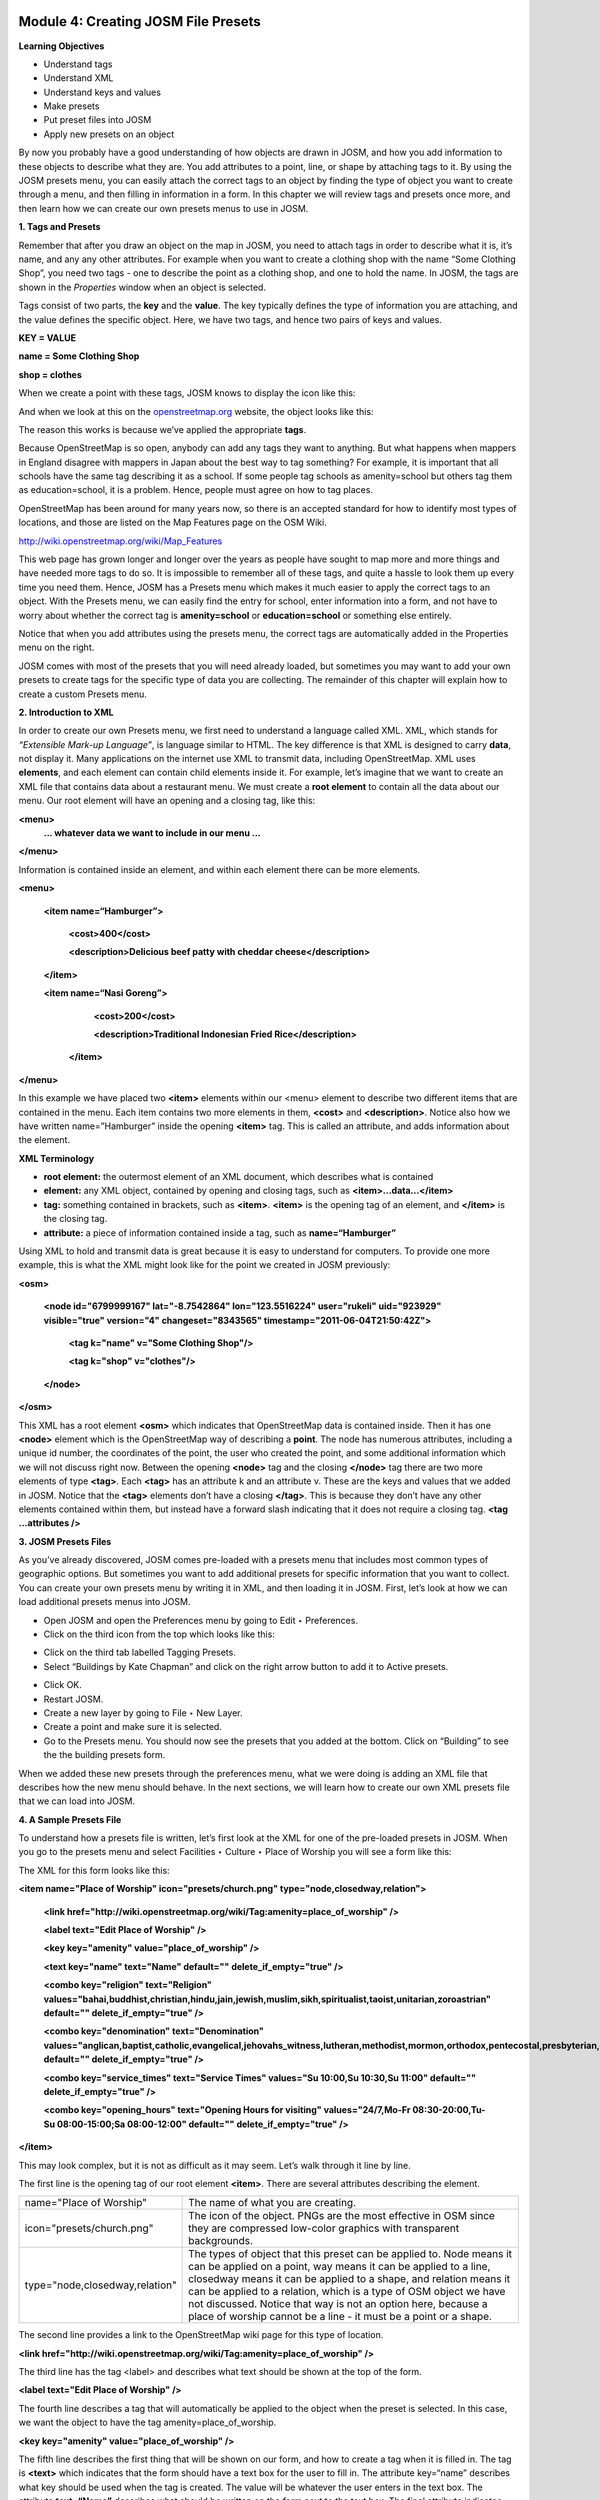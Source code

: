 .. image:: /static/training/intermediate/osm/image6.png


Module 4: Creating JOSM File Presets
====================================

**Learning Objectives**

- Understand tags
- Understand XML
- Understand keys and values
- Make presets
- Put preset files into JOSM
- Apply new presets on an object

By now you probably have a good understanding of how objects are drawn in JOSM, and how you add information to these objects to describe what they are.  You add attributes to a point, line, or shape by attaching tags to it.  By using the JOSM presets menu, you can easily attach the correct tags to an object by finding the type of object you want to create through a menu, and then filling in information in a form.  In this chapter we will review tags and presets once more, and then learn how we can create our own presets menus to use in JOSM.

**1. Tags and Presets**

Remember that after you draw an object on the map in JOSM, you need to attach tags in order to describe what it is, it’s name, and any any other attributes.  For example when you want to create a clothing shop with the name “Some Clothing Shop”, you need two tags - one to describe the point as a clothing shop, and one to hold the name.  In JOSM, the tags are shown in the *Properties* window when an object is selected.

.. image:: /static/training/intermediate/osm/image88.png

Tags consist of two parts, the **key** and the **value**.  The key typically defines the type of information you are attaching, and the value defines the specific object.  Here, we have two tags, and hence two pairs of keys and values.

**KEY = VALUE**

**name = Some Clothing Shop**

**shop = clothes**

When we create a point with these tags, JOSM knows to display the icon like this:

.. image:: /static/training/intermediate/osm/image89.png

And when we look at this on the `openstreetmap.org <http://openstreetmap.org>`_ website, the object looks like this:

.. image:: /static/training/intermediate/osm/image90.png

The reason this works is because we’ve applied the appropriate **tags**.

Because OpenStreetMap is so open, anybody can add any tags they want to anything.  But what happens when mappers in England disagree with mappers in Japan about the best way to tag something?  For example, it is important that all schools have the same tag describing it as a school.  If some people tag schools as amenity=school but others tag them as education=school, it is a problem.  Hence, people must agree on how to tag places.

OpenStreetMap has been around for many years now, so there is an accepted standard for how to identify most types of locations, and those are listed on the Map Features page on the OSM Wiki.

http://wiki.openstreetmap.org/wiki/Map_Features

This web page has grown longer and longer over the years as people have sought to map more and more things and have needed more tags to do so.  It is impossible to remember all of these tags, and quite a hassle to look them up every time you need them.  Hence, JOSM has a Presets menu which makes it much easier to apply the correct tags to an object.  With the Presets menu, we can easily find the entry for school, enter information into a form, and not have to worry about whether the correct tag is **amenity=school** or **education=school** or something else entirely.

.. image:: /static/training/intermediate/osm/image91.png

Notice that when you add attributes using the presets menu, the correct tags are automatically added in the Properties menu on the right.

JOSM comes with most of the presets that you will need already loaded, but sometimes you may want to add your own presets to create tags for the specific type of data you are collecting.  The remainder of this chapter will explain how to create a custom Presets menu.

**2. Introduction to XML**

In order to create our own Presets menu, we first need to understand a language called XML.  XML, which stands for *“Extensible Mark-up Language”*, is language similar to HTML.  The key difference is that XML is designed to carry **data**, not display it.  Many applications on the internet use XML to transmit data, including OpenStreetMap.  XML uses **elements**, and each element can contain child elements inside it.  For example, let’s imagine that we want to create an XML file that contains data about a restaurant menu.  We must create a **root element** to contain all the data about our menu.  Our root element will have an opening and a closing tag, like this:

**<menu>**
      **... whatever data we want to include in our menu ...**

**</menu>**

Information is contained inside an element, and within each element there can be more elements.

**<menu>**

    **<item name=“Hamburger”>**

          **<cost>400</cost>**

          **<description>Delicious beef patty with cheddar cheese</description>**

    **</item>**

    **<item name=“Nasi Goreng”>**

          **<cost>200</cost>**

          **<description>Traditional Indonesian Fried Rice</description>**

     **</item>**

**</menu>**

In this example we have placed two **<item>** elements within our <menu> element to describe two different items that are contained in the menu.  Each item contains two more elements in them, **<cost>** and **<description>**.  Notice also how we have written name=”Hamburger” inside the opening **<item>** tag.  This is called an attribute, and adds information about the element.


**XML Terminology**

- **root element:**  the outermost element of an XML document, which describes what is contained
- **element:**  any XML object, contained by opening and closing tags, such as **<item>...data...</item>**
- **tag:**  something contained in brackets, such as **<item>**.  **<item>** is the opening tag of an element, and **</item>** is the closing tag.
- **attribute:**  a piece of information contained inside a tag, such as **name=“Hamburger”**


Using XML to hold and transmit data is great because it is easy to understand for computers.  To provide one more example, this is what the XML might look like for the point we created in JOSM previously:

**<osm>**

     **<node id="6799999167" lat="-8.7542864" lon="123.5516224" user="rukeli" uid="923929" visible="true" version="4" changeset="8343565" timestamp="2011-06-04T21:50:42Z">**

          **<tag k="name" v="Some Clothing Shop"/>**

          **<tag k="shop" v="clothes"/>**

     **</node>**

**</osm>**

This XML has a root element **<osm>** which indicates that OpenStreetMap data is contained inside.  Then it has one **<node>** element which is the OpenStreetMap way of describing a **point**.  The node has numerous attributes, including a unique id number, the coordinates of the point, the user who created the point, and some additional information which we will not discuss right now.  Between the opening **<node>** tag and the closing **</node>** tag there are two more elements of type **<tag>**.  Each **<tag>** has an attribute k and an attribute v.  These are the keys and values that we added in JOSM.  Notice that the **<tag>** elements don’t have a closing **</tag>**.  This is because they don’t have any other elements contained within them, but instead have a forward slash indicating that it does not require a closing tag.  **<tag ...attributes />**

**3. JOSM Presets Files**

As you’ve already discovered, JOSM comes pre-loaded with a presets menu that includes most common types of geographic options.  But sometimes you want to add additional presets for specific information that you want to collect.  You can create your own presets menu by writing it in XML, and then loading it in JOSM.  First, let’s look at how we can load additional presets menus into JOSM.

- Open JOSM and open the Preferences menu by going to Edit ‣ Preferences.
- Click on the third icon from the top which looks like this:

.. image:: /static/training/intermediate/osm/image92.png

- Click on the third tab labelled Tagging Presets.
- Select “Buildings by Kate Chapman” and click on the right arrow button to add it to Active presets.

.. image:: /static/training/intermediate/osm/image93.png

- Click OK.
- Restart JOSM.
- Create a new layer by going to File ‣ New Layer.
- Create a point and make sure it is selected.
- Go to the Presets menu.  You should now see the presets that you added at the bottom.  Click on “Building” to see the the building presets form.

.. image:: /static/training/intermediate/osm/image94.png

.. image:: /static/training/intermediate/osm/image95.png

When we added these new presets through the preferences menu, what we were doing is adding an XML file that describes how the new menu should behave.  In the next sections, we will learn how to create our own XML presets file that we can load into JOSM.

**4. A Sample Presets File**

To understand how a presets file is written, let’s first look at the XML for one of the pre-loaded presets in JOSM.  When you go to the presets menu and select Facilities ‣ Culture ‣ Place of Worship you will see a form like this:

.. image:: /static/training/intermediate/osm/image96.png

The XML for this form looks like this:

**<item name="Place of Worship" icon="presets/church.png" type="node,closedway,relation">**

     **<link href="http://wiki.openstreetmap.org/wiki/Tag:amenity=place_of_worship" />**

     **<label text="Edit Place of Worship" />**

     **<key key="amenity" value="place_of_worship" />**

     **<text key="name" text="Name" default="" delete_if_empty="true" />**

     **<combo key="religion" text="Religion" values="bahai,buddhist,christian,hindu,jain,jewish,muslim,sikh,spiritualist,taoist,unitarian,zoroastrian" default="" delete_if_empty="true" />**

     **<combo key="denomination" text="Denomination" values="anglican,baptist,catholic,evangelical,jehovahs_witness,lutheran,methodist,mormon,orthodox,pentecostal,presbyterian,protestant,quaker,shia,sunni" default="" delete_if_empty="true" />**

     **<combo key="service_times" text="Service Times" values="Su 10:00,Su 10:30,Su 11:00" default="" delete_if_empty="true" />**

     **<combo key="opening_hours" text="Opening Hours for visiting" values="24/7,Mo-Fr 08:30-20:00,Tu-Su 08:00-15:00;Sa 08:00-12:00" default="" delete_if_empty="true" />**

**</item>**

This may look complex, but it is not as difficult as it may seem.  Let’s walk through it line by line.

The first line is the opening tag of our root element **<item>**.  There are several attributes describing the element.

+--------------------------------+-------------------------------------------------------------------------+
| name="Place of Worship"        | The name of what you are creating.                                      |
+--------------------------------+-------------------------------------------------------------------------+
| icon="presets/church.png"      | The icon of the object. PNGs are the most effective in OSM since they   |
|                                | are compressed low-color graphics with transparent backgrounds.         |
+--------------------------------+-------------------------------------------------------------------------+
| type="node,closedway,relation" | The types of object that this preset can be applied to.  Node means it  |
|                                | can be applied on a point, way means it can be applied to a line,       |
|                                | closedway means it can be applied to a shape, and relation means it can |
|                                | be applied to a relation, which is a type of OSM object we have not     |
|                                | discussed.  Notice that way is not an option here, because a place of   |
|                                | worship cannot be a line - it must be a point or a shape.               |
+--------------------------------+-------------------------------------------------------------------------+

The second line provides a link to the OpenStreetMap wiki page for this type of location.

**<link href="http://wiki.openstreetmap.org/wiki/Tag:amenity=place_of_worship" />**

The third line has the tag <label> and describes what text should be shown at the top of the form.

**<label text="Edit Place of Worship" />**

The fourth line describes a tag that will automatically be applied to the object when the preset is selected.  In this case, we want the object to have the tag amenity=place_of_worship.

**<key key="amenity" value="place_of_worship" />**

The fifth line describes the first thing that will be shown on our form, and how to create a tag when it is filled in.  The tag is **<text>** which indicates that the form should have a text box for the user to fill in.  The attribute key=“name” describes what key should be used when the tag is created.  The value will be whatever the user enters in the text box.  The attribute **text=“Name”** describes what should be written on the form next to the text box.  The final attribute indicates that no tag should be created if the text box is left empty.

**<text key="name" text="Name" default="" delete_if_empty="true" />**

The lines after this are similar, but instead of text boxes, dropdown boxes are created where the user can select from different options.  The tag used for this is **<combo>**

The final line of the XML is the closing tag **</item>**

**5. Creating Your Own Presets File**

Now follow along as we create our own presets file.  We will create an example presets menu which will allow us to tag buildings or points according to the type of utilities access that they have available.  For this, let’s invent some new tags:

+---------------------+---------------------------+---------------------------------------------------+
| Key                 | Possible Value            |                                                   |
+=====================+===========================+===================================================+
| utility:water       | well, municipal, yes, no  | Does the household have access to water?          |
|                     |                           | well indicates it has access to well water.       |
|                     |                           | municipal indicates it has pipes running to it.   |
|                     |                           | If we want to be less descriptive, we can         |
|                     |                           | select yes or no to indicate if the building      |
|                     |                           | has water access                                  |
+---------------------+---------------------------+---------------------------------------------------+
| utility:electricity | yes, no                   | Does the household have electrical access?        |
+---------------------+---------------------------+---------------------------------------------------+
| utility:phone       | landline, mobile, yes, no | Does the household have phone access? landline    |
|                     |                           | indicates that there is a hard phone line in the  |
|                     |                           | house.  mobile indicates that the household has a |
|                     |                           | mobile phone.  If we want to be less descriptive, |
|                     |                           | we can use yes or no                              |
+---------------------+---------------------------+---------------------------------------------------+
| utility:internet    | landline, mobile, yes, no | Same values as for phone, this will indicate if   |
|                     |                           | the household has internet access                 |
+---------------------+---------------------------+---------------------------------------------------+

When the preset we create is selected, we will also automatically add the tag **building=yes**, and we will create a tag with the key name that the user can fill in with using a text box.

Now look at the possible tags we have described in the table above.  What is the best way to represent each of these on the form?  For name, we want to create a text box, because the user can fill in any name that they want for this tag.

For **utility:water**, **utility:phone**, and **utility:internet**, there are four possible values that the user can select from on our form, so the best way to add this is with a combo box - that is, a dropdown menu where the user can select one of the options.  The tag **utility:electrical** only has two possible values, yes or no, so the best way to show this on our form is with a checkbox, although we could use a dropdown box if we wanted as well.  When we are finished our form should look like this:

.. image:: /static/training/intermediate/osm/image97.png

- Open a text editor and follow along as we create the XML for this preset.  A simple and common editor to use on Windows is called Notepad.  DO NOT use a word processing program like Microsoft Word.

.. image:: /static/training/intermediate/osm/image98.png

- First, we need to create a root element in our XML so that JOSM knows it is a presets file.

.. image:: /static/training/intermediate/osm/image99.png

- Next let’s create an element called <group>.  This is not actually necessary because we are only creating one preset, but it will demonstrate how we can create submenus with many different options on our presets menu.  Don’t forget to add the closing tags **</group>** and **</presets>** to your elements.

.. image:: /static/training/intermediate/osm/image100.png

- Now we can create an item on our menu.  We want to create an <item> element inside of the group element.  Add the following text:

**<item name="Household">**

**</item>**

- Inside the **<item>** element we will add the text box, combo boxes, and check box that we want on our form.  Add the following inside your **<item>** element:

**<item name="Household">**
          **<key key="building" value="yes"/>**

          **<text key="name" text="Name" default="" delete_if_empty="true" />**

          **<combo key="utility:water" text="Water Access" values="well, municipal, yes, no" default="" delete_if_empty="true" />**

          **<check key="utility:electrical" text="Electricity Access" />**

          **<combo key="utility:phone" text="Phone Access" values="landline, mobile, yes, no" display_values="Landline Phone, Mobile Phone, Yes, No" />**

          **<combo key="utility:internet" text="Internet Access" values="landline, mobile, yes, no" display_values="Landline Access, Mobile Internet Access, Yes, No" />**

**</item>**

- When you are finished your file will look like this:

.. image:: /static/training/intermediate/osm/image101.png

Much of this is similar to what you saw previously.  Let’s analyze it.  Inside the **<item>** element we have created six more elements:

1. <key>
2. <text>
3. <combo>
4. <check>
5. <combo>
6. <combo>

Can you guess what each of these elements do?  They create different items on our presets form in JOSM.  The first line, **<key key="building" value="yes"/>**, does not display anything on our form, but tells JOSM to automatically apply the tag **building=yes** to our object when this preset is selected.

The second line, **<text key="name" text="Name" default="" delete_if_empty="true" />**, creates a text field with the key name, as we saw when we looked at the presets XML in the previous section.

We have three **<combo>** elements and each elements has several attributes.  key indicates what key should be created for the tag.  text indicates what text should be displayed on our form.  values are the possible values that the user can select in the dropdown box.  And we’ve added something new - the attribute **display_values**, which let’s us show different text in the dropdown boxes than the values that will be created.  This is useful if we want the form to be more descriptive about the the options a user can select, or if we want the display values to be in a different language from English.

Lastly, we’ve added one new element, a **checkbox**.  The code for this is simple, **<check key="utility:electrical" text="Electricity Access" />**.  This simple creates a check box on our form.  When it is selected, JOSM will add a tag to our object that says **utility:electrical=yes**.

- Finally, let’s save the XML file so that we can load it into JOSM.  In Notepad, go to File ‣ Save.
- Type in household_access.xml as the filename.
- In the box that says “Save as type:” be sure to select “All Files”, because we don’t want to save the file as a text document, but rather as an XML document.
- Click Save

**6. Try It!**

Now let’s open our presets file in JOSM and see how it looks!

- Open the Preferences in JOSM and go to Tagging Presets, as you did previously.
- On the right side next to Active presets click on the + button.

.. image:: /static/training/intermediate/osm/image102.png

- Type “Household Presets” into the Name field.
- Next to URL / File, open the xml file that you just created.
- Click OK, and OK again to save your preferences.
- Restart JOSM.
- Create a new layer and add a point.
- Go to the presets menu.  You should see the menu that you just created!

.. image:: /static/training/intermediate/osm/image103.png


 
